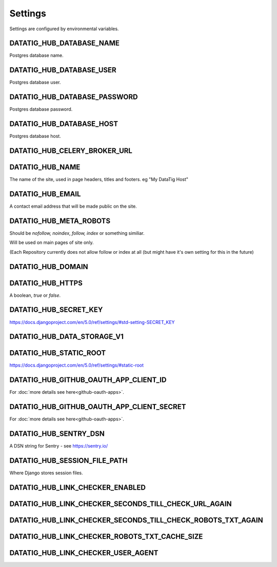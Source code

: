 Settings
========

Settings are configured by environmental variables.

DATATIG_HUB_DATABASE_NAME
-------------------------

Postgres database name.

DATATIG_HUB_DATABASE_USER
-------------------------

Postgres database user.

DATATIG_HUB_DATABASE_PASSWORD
-----------------------------

Postgres database password.

DATATIG_HUB_DATABASE_HOST
-------------------------

Postgres database host.

DATATIG_HUB_CELERY_BROKER_URL
-----------------------------

DATATIG_HUB_NAME
----------------

The name of the site, used in page headers, titles and footers. eg "My DataTig Host"

DATATIG_HUB_EMAIL
-----------------

A contact email address that will be made public on the site.

DATATIG_HUB_META_ROBOTS
-----------------------

Should be `nofollow, noindex`, `follow, index` or something similiar.

Will be used on main pages of site only.

(Each Repository currently does not allow follow or index at all (but might have it's own setting for this in the future)

DATATIG_HUB_DOMAIN
------------------

DATATIG_HUB_HTTPS
-----------------

A boolean, `true` or `false`.

DATATIG_HUB_SECRET_KEY
----------------------

https://docs.djangoproject.com/en/5.0/ref/settings/#std-setting-SECRET_KEY

DATATIG_HUB_DATA_STORAGE_V1
---------------------------

DATATIG_HUB_STATIC_ROOT
-----------------------

https://docs.djangoproject.com/en/5.0/ref/settings/#static-root

DATATIG_HUB_GITHUB_OAUTH_APP_CLIENT_ID
--------------------------------------

For :doc:`more details see here<github-oauth-apps>`.

DATATIG_HUB_GITHUB_OAUTH_APP_CLIENT_SECRET
------------------------------------------

For :doc:`more details see here<github-oauth-apps>`.

DATATIG_HUB_SENTRY_DSN
----------------------

A DSN string for Sentry  - see https://sentry.io/

DATATIG_HUB_SESSION_FILE_PATH
-----------------------------

Where Django stores session files. 

DATATIG_HUB_LINK_CHECKER_ENABLED
--------------------------------

DATATIG_HUB_LINK_CHECKER_SECONDS_TILL_CHECK_URL_AGAIN
-----------------------------------------------------

DATATIG_HUB_LINK_CHECKER_SECONDS_TILL_CHECK_ROBOTS_TXT_AGAIN
------------------------------------------------------------

DATATIG_HUB_LINK_CHECKER_ROBOTS_TXT_CACHE_SIZE
----------------------------------------------

DATATIG_HUB_LINK_CHECKER_USER_AGENT
-----------------------------------


